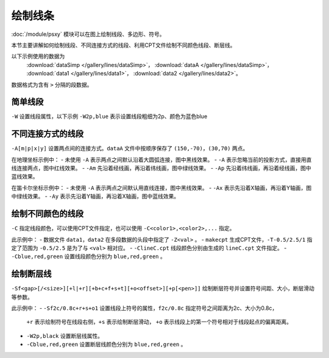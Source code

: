 绘制线条
========

:doc:`/module/psxy` 模块可以在图上绘制线段、多边形、符号。

本节主要讲解如何绘制线段、不同连接方式的线段、利用CPT文件绘制不同颜色线段、断层线。

以下示例使用的数据为
  :download:`dataSimp </gallery/lines/dataSimp>`\ ，
  :download:`dataA </gallery/lines/dataSimp>`\ ，
  :download:`data1 </gallery/lines/data1>`\ ，
  :download:`data2 </gallery/lines/data2>`\ 。
数据格式为含有 ``>`` 分隔的段数据。
  
简单线段
--------

``-W`` 设置线段属性，以下示例 ``-W2p,blue`` 表示设置线段粗细为2p、颜色为蓝色blue

.. gmt-plot::
   :language: bash
   :caption: 简单线段示例

   gmt psxy dataSimp -JX10c/10c -R0/9/0/9 -B1 -W2p,blue > lineSimp.ps
   
不同连接方式的线段
------------------

``-A[m|p|x|y]`` 设置两点间的连接方式。\ ``dataA`` 文件中按顺序保存了 ``(150,-70)``，\ ``(30,70)`` 两点。

.. gmt-plot::
   :language: bash
   :caption: 地理坐标下不同连接方式的线段

   set PS=lineGeo.ps
   gmt psbasemap -JN90/10c -R0/180/-90/90 -Bx60 -By30 -K > $PS
   gmt psxy dataA -J -R -W1p -O -K >> $PS
   gmt psxy dataA -J -R -W1p,red -A -O -K >> $PS
   gmt psxy dataA -J -R -W1p,green -Am -O -K >> $PS
   gmt psxy dataA -J -R -W1p,blue -Ap -O >> $PS

在地理坐标示例中：
- 未使用 ``-A`` 表示两点之间默认沿着大圆弧连接，图中黑线效果。
- ``-A`` 表示忽略当前的投影方式，直接用直线连接两点，图中红线效果。
- ``-Am`` 先沿着经线画，再沿着纬线画，图中绿线效果。
- ``-Ap`` 先沿着纬线画，再沿着经线画，图中蓝线效果。   
   
.. gmt-plot::
   :language: bash
   :caption: 笛卡尔坐标下不同连接方式的线段

   set PS=lineCart.ps
   gmt psbasemap -JX10/10c -R0/180/-90/90 -Bx60 -By30 -K > $PS
   gmt psxy dataA -J -R -W1p -O -K >> $PS
   gmt psxy dataA -J -R -W1p,green -Ax -O -K >> $PS
   gmt psxy dataA -J -R -W1p,blue -Ay -O >> $PS

在笛卡尔坐标示例中：
- 未使用 ``-A`` 表示两点之间默认用直线连接，图中黑线效果。
- ``-Ax`` 表示先沿着X轴画，再沿着Y轴画，图中绿线效果。
- ``-Ay`` 表示先沿着Y轴画，再沿着X轴画，图中蓝线效果。   
   
绘制不同颜色的线段
------------------

``-C`` 指定线段颜色，可以使用CPT文件指定，也可以使用 ``-C<color1>,<color2>,...`` 指定。

.. gmt-plot::
   :language: bash
   :caption: 绘制不同颜色线段示例图

   R=0/9/0/9
   J=X9c/9c
   PS=lineColo.ps
   gmt makecpt -Crainbow -T-0.5/2.5/1 > lineC.cpt
   gmt psbasemap -J$R -R$R -B1 -K > $PS
   gmt psxy data1 -J$R -R$R -ClineC.cpt -W2p -O -K >> $PS
   gmt psxy data2 -J$R -R$R -Cblue,red,green -W2p -O >> $PS

此示例中：
- 数据文件 ``data1``，\ ``data2`` 在多段数据的头段中指定了 ``-Z<val>`` 。
- ``makecpt`` 生成CPT文件，\ ``-T-0.5/2.5/1`` 指定了范围为 ``-0.5/2.5``  是为了与 ``<val>`` 相对应。
- ``-ClineC.cpt`` 线段颜色分别由生成的 ``lineC.cpt`` 文件指定。
- ``-Cblue,red,green`` 设置线段颜色分别为 ``blue,red,green`` 。   
   
绘制断层线
----------

``-Sf<gap>[/<size>][+l|+r][+b+c+f+s+t][+o<offset>][+p[<pen>]]`` 绘制断层符号并设置符号间距、大小，断层滑动等参数。

.. gmt-plot::
   :language: bash
   :caption: 断层线

   R=0/9/0/9
   J=X9c/9c
   PS=lineFault.ps
   gmt psbasemap -J$R -R$R -B1 -K > $PS
   gmt psxy data1 -J$R -R$R -Sf1c/0.4c+l+s -W2p,black -O -K >> $PS
   gmt psxy data2 -J$R -R$R -Sf2c/0.8c+r+s+o1 -Cblue,red,green -W2p  -O >> $PS

此示例中：
- ``-Sf2c/0.8c+r+s+o1`` 设置线段上符号的属性，\ ``f2c/0.8c`` 指定符号之间距离为2c、大小为0.8c，
  \ ``+r`` 表示绘制符号在线段右侧，\ ``+s`` 表示绘制断层滑动，
  \ ``+o`` 表示线段上的第一个符号相对于线段起点的偏离距离。
- ``-W2p,black`` 设置断层线属性。 
- ``-Cblue,red,green`` 设置断层线颜色分别为 ``blue,red,green`` 。     
   